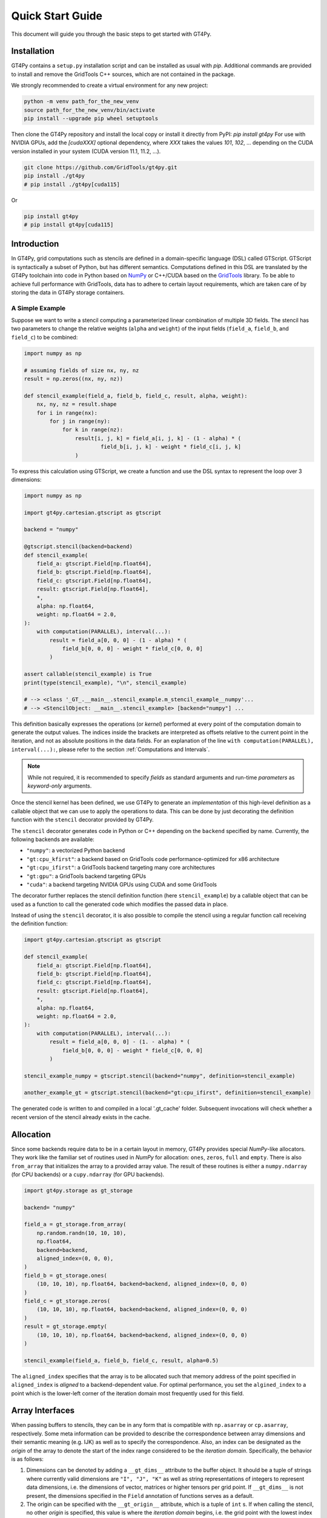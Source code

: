 =================
Quick Start Guide
=================

This document will guide you through the basic steps to get started with GT4Py.

------------
Installation
------------

GT4Py contains a ``setup.py`` installation script and can be installed as usual with `pip`.
Additional commands are provided to install and remove the GridTools C++ sources, which are not contained in the package.

We strongly recommended to create a virtual environment for any new project:

.. code:: bash

    python -m venv path_for_the_new_venv
    source path_for_the_new_venv/bin/activate
    pip install --upgrade pip wheel setuptools


Then clone the GT4Py repository and install the local copy or install it directly from PyPI: `pip install gt4py`
For use with NVIDIA GPUs, add the `[cudaXXX]` optional dependency, where `XXX` takes the values
`101`, `102`, ... depending on the CUDA version installed in your system (CUDA version 11.1, 11.2, ...).

.. code:: bash

    git clone https://github.com/GridTools/gt4py.git
    pip install ./gt4py
    # pip install ./gt4py[cuda115]

Or

.. code:: bash

    pip install gt4py
    # pip install gt4py[cuda115]


------------
Introduction
------------

In GT4Py, grid computations such as stencils are defined in a domain-specific language (DSL) called GTScript.
GTScript is syntactically a subset of Python, but has different semantics.
Computations defined in this DSL are translated by the GT4Py toolchain into code in Python based on
`NumPy <http://www.numpy.org/>`_ or C++/CUDA based on the `GridTools <http://gridtools.github.io/>`_ library.
To be able to achieve full performance with GridTools, data has to adhere to certain layout requirements, which
are taken care of by storing the data in GT4Py storage containers.

A Simple Example
----------------
Suppose we want to write a stencil computing a parameterized linear combination of multiple 3D fields.
The stencil has two parameters to change the relative weights (``alpha`` and ``weight``) of the input
fields (``field_a``, ``field_b``, and ``field_c``) to be combined:

.. code:: python

    import numpy as np

    # assuming fields of size nx, ny, nz
    result = np.zeros((nx, ny, nz))

    def stencil_example(field_a, field_b, field_c, result, alpha, weight):
        nx, ny, nz = result.shape
        for i in range(nx):
            for j in range(ny):
                for k in range(nz):
                    result[i, j, k] = field_a[i, j, k] - (1 - alpha) * (
                            field_b[i, j, k] - weight * field_c[i, j, k]
                    )

To express this calculation using GTScript, we create a function and use the DSL syntax to represent the loop
over 3 dimensions:

.. code:: python

    import numpy as np

    import gt4py.cartesian.gtscript as gtscript

    backend = "numpy"

    @gtscript.stencil(backend=backend)
    def stencil_example(
        field_a: gtscript.Field[np.float64],
        field_b: gtscript.Field[np.float64],
        field_c: gtscript.Field[np.float64],
        result: gtscript.Field[np.float64],
        *,
        alpha: np.float64,
        weight: np.float64 = 2.0,
    ):
        with computation(PARALLEL), interval(...):
            result = field_a[0, 0, 0] - (1 - alpha) * (
                field_b[0, 0, 0] - weight * field_c[0, 0, 0]
            )

    assert callable(stencil_example) is True
    print(type(stencil_example), "\n", stencil_example)

    # --> <class '_GT_.__main__.stencil_example.m_stencil_example__numpy'...
    # --> <StencilObject: __main__.stencil_example> [backend="numpy"] ...


This definition basically expresses the operations (or *kernel*) performed at every point of the computation domain to generate the output values.
The indices inside the brackets are interpreted as offsets relative to the current point in the iteration, and not as absolute positions in the data fields.
For an explanation of the line ``with computation(PARALLEL), interval(...):``, please refer to the section :ref:`Computations and Intervals`.

.. note::
    While not required, it is recommended to specify *fields* as standard arguments and run-time *parameters* as
    *keyword-only* arguments.

Once the stencil kernel has been defined, we use GT4Py to generate an *implementation* of this high-level definition as
a callable object that we can use to apply the operations to data. This can be done by just decorating the definition
function with the ``stencil`` decorator provided by GT4Py.

The ``stencil`` decorator generates code in Python or C++ depending on the ``backend`` specified by name.
Currently, the following backends are available:

* ``"numpy"``: a vectorized Python backend
* ``"gt:cpu_kfirst"``: a backend based on GridTools code performance-optimized for x86 architecture
* ``"gt:cpu_ifirst"``: a GridTools backend targeting many core architectures
* ``"gt:gpu"``: a GridTools backend targeting GPUs
* ``"cuda"``: a backend targeting NVIDIA GPUs using CUDA and some GridTools

The decorator further replaces the stencil definition function (here ``stencil_example``) by a callable object that
can be used as a function to call the generated code which modifies the passed data in place.

Instead of using the ``stencil`` decorator, it is also possible to compile the stencil using a
regular function call receiving the definition function:

.. code:: python

    import gt4py.cartesian.gtscript as gtscript

    def stencil_example(
        field_a: gtscript.Field[np.float64],
        field_b: gtscript.Field[np.float64],
        field_c: gtscript.Field[np.float64],
        result: gtscript.Field[np.float64],
        *,
        alpha: np.float64,
        weight: np.float64 = 2.0,
    ):
        with computation(PARALLEL), interval(...):
            result = field_a[0, 0, 0] - (1. - alpha) * (
                field_b[0, 0, 0] - weight * field_c[0, 0, 0]
            )

    stencil_example_numpy = gtscript.stencil(backend="numpy", definition=stencil_example)

    another_example_gt = gtscript.stencil(backend="gt:cpu_ifirst", definition=stencil_example)

The generated code is written to and compiled in a local '.gt_cache' folder. Subsequent
invocations will check whether a recent version of the stencil already exists in the cache.

----------
Allocation
----------

Since some backends require data to be in a certain layout in memory, GT4Py provides special `NumPy`-like
allocators. They work like the familiar set of routines used in `NumPy` for allocation: ``ones``, ``zeros``,
``full`` and ``empty``. There is also ``from_array`` that initializes the array to a provided array value.
The result of these routines is either a ``numpy.ndarray`` (for CPU backends) or a ``cupy.ndarray``
(for GPU backends).

.. code:: python

    import gt4py.storage as gt_storage

    backend= "numpy"

    field_a = gt_storage.from_array(
        np.random.randn(10, 10, 10),
        np.float64,
        backend=backend,
        aligned_index=(0, 0, 0),
    )
    field_b = gt_storage.ones(
        (10, 10, 10), np.float64, backend=backend, aligned_index=(0, 0, 0)
    )
    field_c = gt_storage.zeros(
        (10, 10, 10), np.float64, backend=backend, aligned_index=(0, 0, 0)
    )
    result = gt_storage.empty(
        (10, 10, 10), np.float64, backend=backend, aligned_index=(0, 0, 0)
    )

    stencil_example(field_a, field_b, field_c, result, alpha=0.5)


The ``aligned_index`` specifies that the array is to be allocated such that memory address of the point specified in
``aligned_index`` is `aligned` to a backend-dependent value. For optimal performance, you set the ``algined_index`` to
a point which is the lower-left corner of the iteration domain most frequently used for this field.

----------------
Array Interfaces
----------------

When passing buffers to stencils, they can be in any form that is compatible with ``np.asarray`` or ``cp.asarray``,
respectively. Some meta information can be provided to describe the correspondence between array dimensions and
their semantic meaning (e.g. IJK) as well as to specify the correspondence. Also, an index can be designated as the
`origin` of the array to denote the start of the index range considered to be the `iteration domain`. Specifically, the
behavior is as follows:

#. Dimensions can be denoted by adding a ``__gt_dims__`` attribute to the buffer object. It should be a tuple of strings
   where currently valid dimensions are ``"I", "J", "K"`` as well as string representations of integers to represent
   data dimensions, i.e. the dimensions of vector, matrices or higher tensors per grid point. If ``__gt_dims__`` is not
   present, the dimensions specified in the ``Field`` annotation of functions serves as a default.
#. The origin can be specified with the ``__gt_origin__`` attribute, which is a tuple of ``int`` s. If when calling the
   stencil, no other `origin` is specified, this value is where the `iteration domain` begins, i.e. the grid point with
   the lowest index where a value is written. The explicit ``origin`` keyword when calling a stencil takes priority over
   this.


.. _Computations and Intervals:

--------------------------
Computations and Intervals
--------------------------

`Computations` and `interval` determine the iteration space and schedule in the vertical direction.
The `computation` context determines in which order the vertical
dimension is iterated over. ``FORWARD`` specifies an iteration from low to high index, while ``BACKWARD`` is an
iteration from high to low index. For contexts declared ``PARALLEL``, no order is assumed and only computations
for which the result is the same irrespective of iteration order are allowed.

`Intervals` declare the range of indices for which the statements
of the respective context are applied. For example, ``interval(0,1)`` declares that the following context is executed for indices
in [0,1), i.e. only for `K=0`. The ``interval(1, None)`` represents indices in [1,∞), ``interval(0, -1)`` all indices
except the last.

For example the Thomas algorithm to solve a linear, tridiagonal system of equations can be implemented using a
forward and a backward loop with specialized computations at the beginning of each iteration:

.. code:: python

    import gt4py.cartesian.gtscript as gtscript

    @gtscript.stencil
    def tridiagonal_solver(
        inf: gtscript.Field[np.float64],
        diag: gtscript.Field[np.float64],
        sup: gtscript.Field[np.float64],
        rhs: gtscript.Field[np.float64],
        out: gtscript.Field[np.float64],
    ):
        with computation(FORWARD):
            with interval(0, 1):
                sup = sup / diag
                rhs = rhs / diag
            with interval(1, None):
                sup = sup / (diag - sup[0, 0, -1] * inf)
                rhs = (rhs - inf * rhs[0, 0, -1]) / (diag - sup[0, 0, -1] * inf)

        with computation(BACKWARD):
            with interval(0, -1):
                out = rhs - sup * out[0, 0, 1]
            with interval(-1, None):
                out = rhs


However, ``PARALLEL`` also differs from ``FORWARD`` and ``BACKWARD`` in another way:
For ``PARALLEL``, we can assume that each statement
(i.e. each assignment within the context) is applied to the full vertical domain, before the next one starts.
If ``FORWARD`` or ``BACKWARD`` is specified
however, all statements are applied to each slice with the same ``K``, one after each other, before moving to ``K+1``
or ``K-1``, respectively.


---------
Functions
---------

Functions allow to reuse code elements and to structure your code. They are decorated with ``@gtscript.function``.

.. code:: python

    @gtscript.function
    def ddx(v, h = 0.1):
        v2 = v[-1, 0, 0] + v[1, 0, 0] - 2. * v[0, 0, 0]
        return v2 / (h * h)

    @gtscript.function
    def ddy(v, h = 0.1):
        v2 = v[0, -1, 0] + v[0, 1, 0] - 2. * v[0, 0, 0]
        return v2 / (h * h)

    @gtscript.function
    def ddz(v, h = 0.1):
        v2 = v[0, 0, -1] + v[0, 0, 1] - 2. * v[0, 0, 0]
        return v2 / (h * h)

    @gtscript.stencil(backend=backend)
    def laplacian(
        v: gtscript.Field[np.float64], lap: gtscript.Field[np.float64], *, h: np.float64 = 0.1
    ):
        with computation(PARALLEL), interval(1, -1):
            lap = ddx(v, h) + ddy(v, h) + ddz(v, h)


Functions are pure, that is, none of the passed fields are modified and the results must be passed back using
the ``return`` statement. In the above example, ``v`` is not modified. However, multiple return values are allowed:

.. code:: python

    @gtscript.function
    def ddxyz(v, h = 0.1):
        x = v[-1, 0, 0] + v[1, 0, 0] - 2. * v[0, 0, 0]
        y = v[0, -1, 0] + v[0, 1, 0] - 2. * v[0, 0, 0]
        z = v[0, 0, -1] + v[0, 0, 1] - 2. * v[0, 0, 0]
        return x / (h * h), y / (h * h), z / (h * h)

    @gtscript.stencil(backend=backend)
    def laplace(
        v: gtscript.Field[np.float64], lap: gtscript.Field[np.float64], *, h: np.float64 = 0.1
    ):
        with computation(PARALLEL), interval(1, -1):
            x, y, z = ddxyz(v, h)
            lap = x + y + z

Functions can be used only for code inside of computation/interval blocks. There is no overhead attached
to function calls since they are inlined in the generated code.

-------------
Offset syntax
-------------

Offsets can be specified either as a list of offsets on all spatial axes, e.g. ``field[0, 0, 1]``, or as offsets on the
axes present by specifying the axis ``field[K+1]``.

------------
System Setup
------------

Compilation settings for GT4Py backends generating C++ or CUDA code can be modified by updating
the default values in the `gt4py.cartesian.config <https://github.com/GridTools/gt4py/blob/main/src/gt4py/cartesian/config.py>`_ module.
Note that most of the system dependent settings can also be modified using the following environment variables:

* ``BOOST_ROOT`` or ``BOOST_HOME``: root of the boost library headers.
* ``CUDA_ROOT`` or ``CUDA_HOME``: installation prefix of the CUDA toolkit.
* ``GT_INCLUDE_PATH``: path prefix to an alternative installation of GridTools header files.
* ``OPENMP_CPPFLAGS``: preprocessor arguments for OpenMP support.
* ``OPENMP_LDFLAGS``: arguments when linking executables with OpenMP support.


MacOS
-----

The clang compiler supplied with the MacOS Command Line Tools does not support the ``-fopenmp`` flag, but it does have
support for OpenMP in the C preprocessor and can link with OpenMP support if the libomp package is installed using
``homebrew`` (https://brew.sh/). Then set the following environment variables:

.. code:: bash

    export OPENMP_CPPFLAGS="-Xpreprocessor -fopenmp"
    export OPENMP_LDFLAGS="$(brew --prefix libomp)/lib/libomp.a"

Similarly, boost headers are most easily installed using ``homebrew``. Then set the corresponding environment variable:

.. code:: bash

    export BOOST_ROOT=/usr/local/opt/boost
